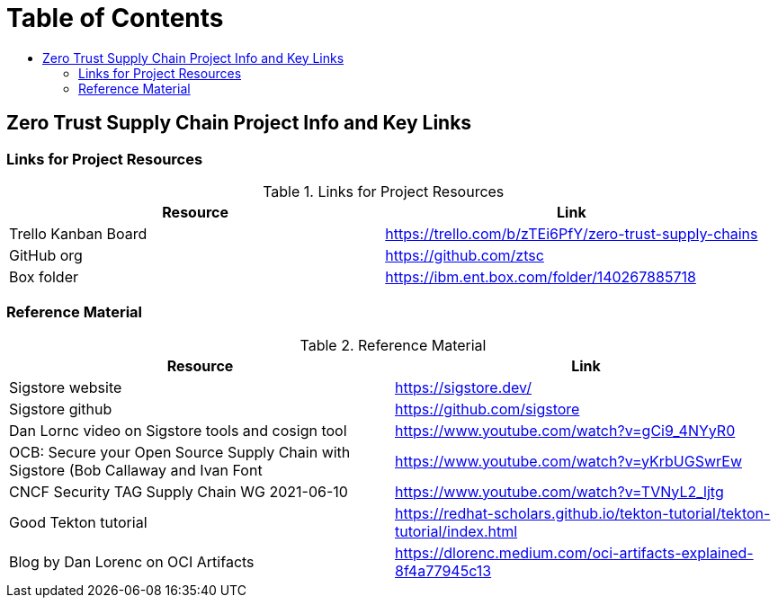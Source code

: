 = Table of Contents
:toc:
:toc-title: 

== Zero Trust Supply Chain Project Info and Key Links

=== Links for Project Resources

.Links for Project Resources
[options="header,footer"]
|=======================
|Resource|Link
|Trello Kanban Board| https://trello.com/b/zTEi6PfY/zero-trust-supply-chains
|GitHub org| https://github.com/ztsc
|Box folder| https://ibm.ent.box.com/folder/140267885718
|=======================

=== Reference Material

.Reference Material
[options="header,footer"]
|=======================
|Resource|Link
|Sigstore website| https://sigstore.dev/
|Sigstore github| https://github.com/sigstore
|Dan Lornc video on Sigstore tools and cosign tool | https://www.youtube.com/watch?v=gCi9_4NYyR0
|OCB: Secure your Open Source Supply Chain with Sigstore (Bob Callaway and Ivan Font | https://www.youtube.com/watch?v=yKrbUGSwrEw
|CNCF Security TAG Supply Chain WG 2021-06-10 | https://www.youtube.com/watch?v=TVNyL2_ljtg
|Good Tekton tutorial | https://redhat-scholars.github.io/tekton-tutorial/tekton-tutorial/index.html
|Blog by Dan Lorenc on OCI Artifacts | https://dlorenc.medium.com/oci-artifacts-explained-8f4a77945c13
|=======================
